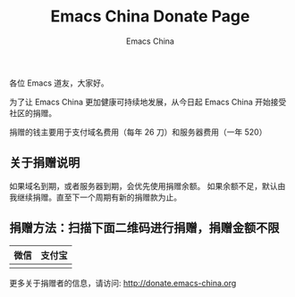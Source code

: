 #+OPTIONS: title:nil
#+OPTIONS: num:nil 
#+OPTIONS: toc:nil
#+OPTIONS: html-style:nil 
#+OPTIONS: html-scripts:nil
#+OPTIONS: html-preamble:nil 
#+OPTIONS: html-postamble:nil
#+TITLE: Emacs China Donate Page
#+AUTHOR: Emacs China
#+HTML_HEAD: <link rel="apple-touch-icon" type="image/png" href="https://emacs-china.org/uploads/default/original/1X/ebb284b1e209aa93c9744227e1374130f8190aec.png">
#+HTML_HEAD: <link rel="icon" sizes="144x144" href="https://emacs-china.org/uploads/default/original/1X/ebb284b1e209aa93c9744227e1374130f8190aec.png">
#+HTML_HEAD: <link rel="icon" type="image/png" href="https://emacs-china.org/uploads/default/original/1X/477ac7ed14175dfd2deb65ee3c3d83d18a8906b8.ico">
#+HTML_HEAD: <link rel="stylesheet" type="text/css" href="//cdn.bootcss.com/font-awesome/4.6.3/css/font-awesome.min.css">
#+HTML_HEAD: <link rel="stylesheet" type="text/css" href="./css/style.css">


各位 Emacs 道友，大家好。

为了让 Emacs China 更加健康可持续地发展，从今日起 Emacs China 开始接受社区的捐赠。

捐赠的钱主要用于支付域名费用（每年 26 刀）和服务器费用（一年 520）

** 关于捐赠说明
如果域名到期，或者服务器到期，会优先使用捐赠余额。
如果余额不足，默认由我继续捐赠。直至下一个周期有新的捐赠款为止。


** 捐赠方法：扫描下面二维码进行捐赠，捐赠金额不限

| 微信                 | 支付宝                 |
|----------------------+------------------------|
| [[./weixin-donate.jpeg]] | [[./zhifubao-donate.jpeg]] |


更多关于捐赠者的信息，请访问: http://donate.emacs-china.org
